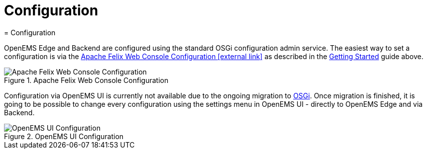 = Configuration
ifndef::backend-pdf[]
= Configuration
endif::[]
:sectnums:
:sectnumlevels: 4
:toc:
:toclevels: 4
:experimental:
:keywords: AsciiDoc
:source-highlighter: highlight.js
:icons: font

OpenEMS Edge and Backend are configured using the standard OSGi configuration admin service. The easiest way to set a configuration is via the http://localhost:8080/system/console/configMgr[Apache Felix Web Console Configuration icon:external-link[]] as described in the xref:gettingstarted.adoc[Getting Started] guide above.

.Apache Felix Web Console Configuration
image::apache-felix-console-configuration.png[Apache Felix Web Console Configuration]

Configuration via OpenEMS UI is currently not available due to the ongoing migration to xref:coreconcepts.adoc#_osgi_bundle[OSGi]. Once migration is finished, it is going to be possible to change every configuration using the settings menu in OpenEMS UI - directly to OpenEMS Edge and via Backend.

.OpenEMS UI Configuration
image::ui-config.png[OpenEMS UI Configuration]